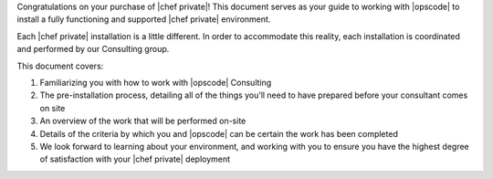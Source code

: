 .. The contents of this file may be included in multiple topics.
.. This file should not be changed in a way that hinders its ability to appear in multiple documentation sets.

Congratulations on your purchase of |chef private|! This document serves as your guide to working with |opscode| to install a fully functioning and supported |chef private| environment.

Each |chef private| installation is a little different. In order to accommodate this reality, each installation is coordinated and performed by our Consulting group.

This document covers:

#. Familiarizing you with how to work with |opscode| Consulting
#. The pre-installation process, detailing all of the things you’ll need to have prepared before your consultant comes on site
#. An overview of the work that will be performed on-site
#. Details of the criteria by which you and |opscode| can be certain the work has been completed
#. We look forward to learning about your environment, and working with you to ensure you have the highest degree of satisfaction with your |chef private| deployment



